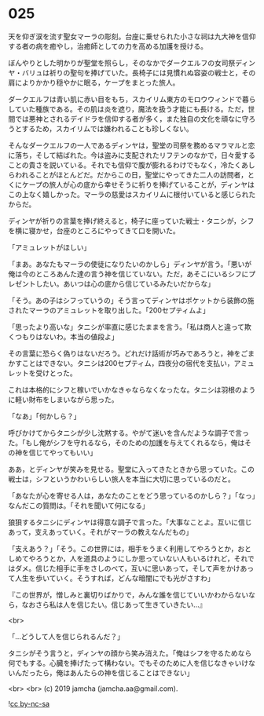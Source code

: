 #+OPTIONS: toc:nil
#+OPTIONS: -:nil
#+OPTIONS: ^:{}
 
* 025

  天を仰ぎ涙を流す聖女マーラの彫刻。台座に乗せられた小さな祠は九大神を信仰する者の病を癒やし，治癒師としての力を高める加護を授ける。

  ぼんやりとした明かりが聖堂を照らし，そのなかでダークエルフの女司祭ディンヤ・バリュは祈りの聖句を捧げていた。長椅子には見慣れぬ容姿の戦士と，その肩によりかかり穏やかに眠る，ケープをまとった旅人。

  ダークエルフは青い肌に赤い目をもち，スカイリム東方のモロウウィンドで暮らしていた種族である。その肌は炎を遮り，魔法を扱う才能にも長ける。ただ，世間では悪神とされるデイドラを信仰する者が多く，また独自の文化を頑なに守ろうとするため，スカイリムでは嫌われることも珍しくない。

  そんなダークエルフの一人であるディンヤは，聖堂の司祭を務めるマラマルと恋に落ち，そして結ばれた。今は盗みに支配されたリフテンのなかで，日々愛することの貴さを説いている。それでも信仰で腹が膨れるわけでもなく，冷たくあしらわれることがほとんどだ。だからこの日，聖堂にやってきた二人の訪問者，とくにケープの旅人が心の底から幸せそうに祈りを捧げていることが，ディンヤはこの上なく嬉しかった。マーラの慈愛はスカイリムに根付いていると感じられたからだ。

  ディンヤが祈りの言葉を捧げ終えると，椅子に座っていた戦士・タニシが，シフを横に寝かせ，台座のところにやってきて口を開いた。

  「アミュレットがほしい」

  「まあ。あなたもマーラの使徒になりたいのかしら」ディンヤが言う。「悪いが俺は今のところあんた達の言う神を信じていない。ただ，あそこにいるシフにプレゼントしたい。あいつは心の底から信じているみたいだからな」

  「そう。あの子はシフっていうの」そう言ってディンヤはポケットから装飾の施されたマーラのアミュレットを取り出した。「200セプティムよ」

  「思ったより高いな」タニシが率直に感じたままを言う。「私は商人と違って欺くつもりはないわ。本当の値段よ」

  その言葉に恐らく偽りはないだろう。どれだけ話術が巧みであろうと，神をごまかすことはできない。タニシは200セプティム，四夜分の宿代を支払い，アミュレットを受けとった。

  これは本格的にシフと稼いでいかなきゃならなくなったな。タニシは羽根のように軽い財布をしまいながら思った。

  「なあ」「何かしら？」

  呼びかけてからタニシが少し沈黙する。やがて迷いを含んだような調子で言った。「もし俺がシフを守れるなら，そのための加護を与えてくれるなら，俺はその神を信じてやってもいい」

  ああ，とディンヤが笑みを見せる。聖堂に入ってきたときから思っていた。この戦士は，シフというかわいらしい旅人を本当に大切に思っているのだと。

  「あなたが心を寄せる人は，あなたのことをどう思っているのかしら？」「なっ」なんだこの質問は。「それを聞いて何になる」

  狼狽するタニシにディンヤは得意な調子で言った。「大事なことよ。互いに信じあって，支えあっていく。それがマーラの教えなんだもの」

  「支えあう？」「そう。この世界には，相手をうまく利用してやろうとか，おとしめてやろうとか，人を道具のようにしか思っていない人もいるけれど，それではダメ。信じた相手に手をさしのべて，互いに思いあって，そして声をかけあって人生を歩いていく。そうすれば，どんな暗闇にでも光がさすわ」

  『この世界が，憎しみと裏切りばかりで，みんな誰を信じていいかわからないなら，なおさら私は人を信じたい。信じあって生きていきたい…』

  <br>

  「…どうして人を信じられるんだ？」

  タニシがそう言うと，ディンヤの顔から笑み消えた。「俺はシフを守るためなら何でもする。心臓を捧げたって構わない。でもそのために人を信じなきゃいけないんだったら，俺はあんたらの神を信じることはできない」

  

  <br>
  <br>
  (c) 2019 jamcha (jamcha.aa@gmail.com).

  ![[https://i.creativecommons.org/l/by-nc-sa/4.0/88x31.png][cc by-nc-sa]]
